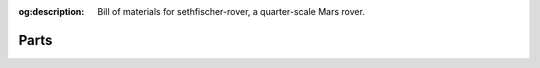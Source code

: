 .. meta::
    :description lang=en:
        Bill of materials for sethfischer-rover, a quarter-scale Mars rover.

:og:description:
    Bill of materials for sethfischer-rover, a quarter-scale Mars rover.


.. index:: bom, parts

Parts
=====

.. osr:bom::
